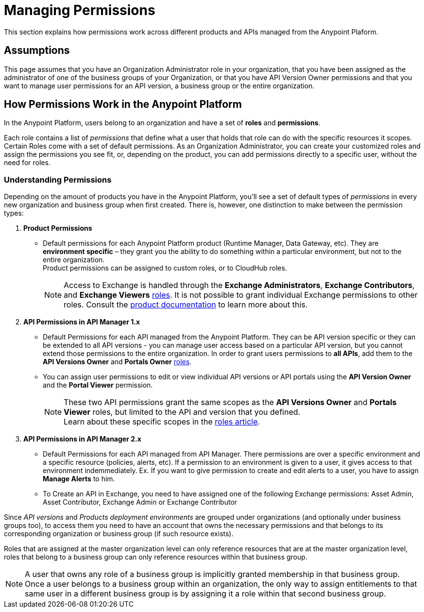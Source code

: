 = Managing Permissions
:keywords: anypoint platform, permissions, configuring, accounts, roles

This section explains how permissions work across different products and APIs managed from the Anypoint Plaform.

== Assumptions

This page assumes that you have an Organization Administrator role in your organization, that you have been assigned as the administrator of one of the business groups of your Organization, or that you have API Version Owner permissions and that you want to manage user permissions for an API version, a business group or the entire organization.

== How Permissions Work in the Anypoint Platform

In the Anypoint Platform, users belong to an organization and have a set of *roles* and *permissions*.

Each role contains a list of _permissions_ that define what a user that holds that role can do with the specific resources it scopes. +
Certain Roles come with a set of default permissions. As an Organization Administrator, you can create your customized roles and assign the permissions you see fit, or, depending on the product, you can add permissions directly to a specific user, without the need for roles.

=== Understanding Permissions

Depending on the amount of products you have in the Anypoint Platform, you'll see a set of default types of _permissions_ in every new organization and business group when first created. There is, however, one distinction to make between the permission types:

. *Product Permissions*
* Default permissions for each Anypoint Platform product (Runtime Manager, Data Gateway, etc). They are *environment specific* – they grant you the ability to do something within a particular environment, but not to the entire organization. +
Product permissions can be assigned to custom roles, or to CloudHub roles.
+
[NOTE]
Access to Exchange is handled through the *Exchange Administrators*, *Exchange Contributors*, and *Exchange Viewers* link:/access-management/roles[roles]. It is not possible to grant individual Exchange permissions to other roles. Consult the link:/anypoint-exchange/to-set-permissions[product documentation] to learn more about this.

. *API Permissions in API Manager 1.x*

* Default Permissions for each API managed from the Anypoint Platform. They can be API version specific or they can be extended to all API versions - you can manage user access based on a particular API version, but you cannot extend those permissions to the entire organization. In order to grant users permissions to *all APIs*, add them to the *API Versions Owner* and *Portals Owner* link:/access-management/roles[roles].
* You can assign user permissions to edit or view individual API versions or API portals using the *API Version Owner* and the *Portal Viewer* permission.
+
[NOTE]
--
These two API permissions grant the same scopes as the *API Versions Owner* and *Portals Viewer* roles, but limited to the API and version that you defined. +
Learn about these specific scopes in the link:/access-management/roles#permission-scopes-for-default-roles[roles article].
--
. *API Permissions in API Manager 2.x*

* Default Permissions for each API managed from API Manager. There permissions are over a specific environment and a specific resource (policies, alerts, etc). If a permission to an environment is given to a user, it gives access to that environment indemmediately. Ex. If you want to give permission to create and edit alerts to a user, you have to assign *Manage Alerts* to him.
* To Create an API in Exchange, you need to have assigned one of the following Exchange permissions: Asset Admin, Asset Contributor, Exchange Admin or Exchange Contributor

Since _API versions_ and _Products deployment environments_ are grouped under organizations (and optionally under business groups too), to access them you need to have an account that owns the necessary permissions and that belongs to its corresponding organization or business group (if such resource exists).

Roles that are assigned at the master organization level can only reference resources that are at the master organization level, roles that belong to a business group can only reference resources within that business group.

[NOTE]
--
A user that owns any role of a business group is implicitly granted membership in that business group. +
Once a user belongs to a business group within an organization, the only way to assign entitlements to that same user in a different business group is by assigning it a role within that second business group.
--

